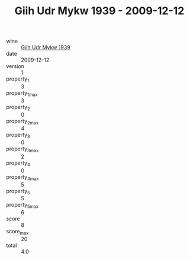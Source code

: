 :PROPERTIES:
:ID:                     42d9875c-2436-4e89-b464-ab163cabdf33
:END:
#+TITLE: Giih Udr Mykw 1939 - 2009-12-12

- wine :: [[id:98246121-7903-444d-a1aa-05b1ef3a3e95][Giih Udr Mykw 1939]]
- date :: 2009-12-12
- version :: 1
- property_1 :: 3
- property_1_max :: 3
- property_2 :: 0
- property_2_max :: 4
- property_3 :: 0
- property_3_max :: 2
- property_4 :: 0
- property_4_max :: 5
- property_5 :: 5
- property_5_max :: 6
- score :: 8
- score_max :: 20
- total :: 4.0


